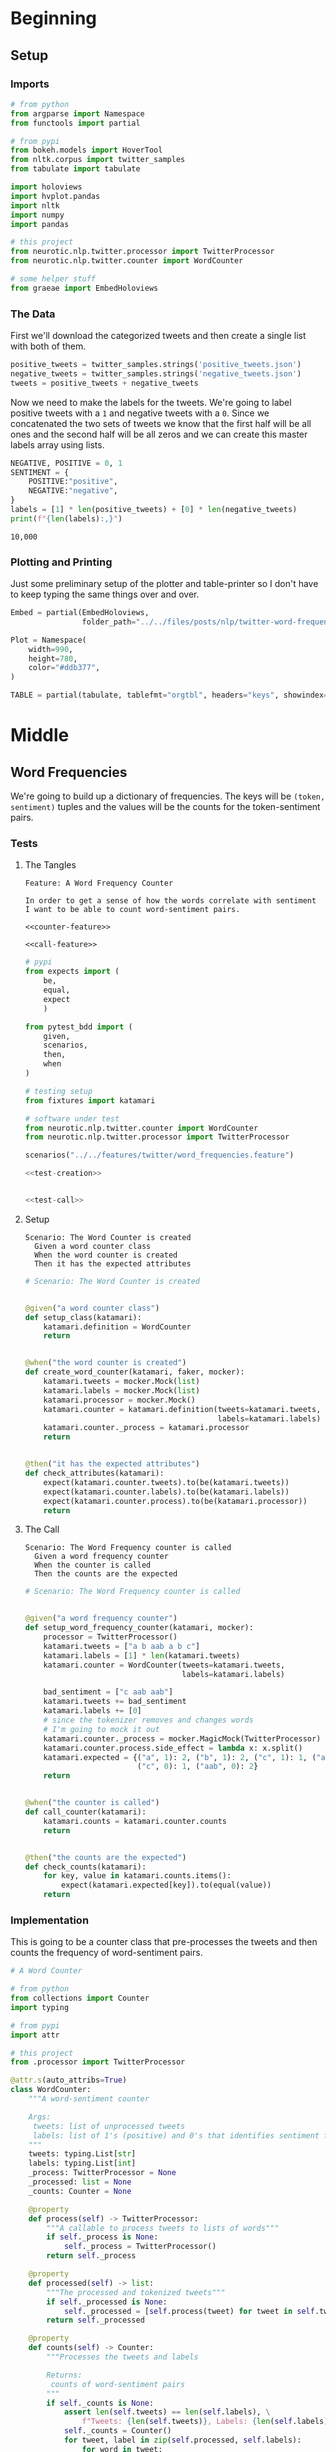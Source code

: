 #+BEGIN_COMMENT
.. title: Twitter Word Frequencies
.. slug: twitter-word-frequencies
.. date: 2020-07-07 18:19:19 UTC-07:00
.. tags: nlp,nltk,twitter
.. category: Word Frequencies
.. link: 
.. description: Looking at tweet word frequencies.
.. type: text

#+END_COMMENT
#+OPTIONS: ^:{}
#+TOC: headlines 2
#+PROPERTY: header-args :session ~/.local/share/jupyter/runtime/kernel-b24fd539-4f8d-40a5-b57c-daddaf0a0d11.json

#+BEGIN_SRC python :results none :exports none
%load_ext autoreload
%autoreload 2
#+END_SRC
* Beginning
** Setup
*** Imports
#+begin_src python :results none
# from python
from argparse import Namespace
from functools import partial

# from pypi
from bokeh.models import HoverTool
from nltk.corpus import twitter_samples
from tabulate import tabulate

import holoviews
import hvplot.pandas
import nltk
import numpy
import pandas

# this project
from neurotic.nlp.twitter.processor import TwitterProcessor
from neurotic.nlp.twitter.counter import WordCounter

# some helper stuff
from graeae import EmbedHoloviews
#+end_src
*** The Data
    First we'll download the categorized tweets and then create a single list with both of them.
#+begin_src python :results none
positive_tweets = twitter_samples.strings('positive_tweets.json')
negative_tweets = twitter_samples.strings('negative_tweets.json')
tweets = positive_tweets + negative_tweets
#+end_src

Now we need to make the labels for the tweets. We're going to label positive tweets with a =1= and negative tweets with a =0=. Since we concatenated the two sets of tweets we know that the first half will be all ones and the second half will be all zeros and we can create this master labels array using lists.

#+begin_src python :results output :exports both
NEGATIVE, POSITIVE = 0, 1
SENTIMENT = {
    POSITIVE:"positive",
    NEGATIVE:"negative",
}
labels = [1] * len(positive_tweets) + [0] * len(negative_tweets)
print(f"{len(labels):,}")
#+end_src

#+RESULTS:
: 10,000

*** Plotting and Printing
    Just some preliminary setup of the plotter and table-printer so I don't have to keep typing the same things over and over.

#+begin_src python :results none
Embed = partial(EmbedHoloviews,
                folder_path="../../files/posts/nlp/twitter-word-frequencies")

Plot = Namespace(
    width=990,
    height=780,
    color="#ddb377",
)
#+end_src

#+begin_src python :results none
TABLE = partial(tabulate, tablefmt="orgtbl", headers="keys", showindex=False)
#+end_src
* Middle
** Word Frequencies
   We're going to build up a dictionary of frequencies. The keys will be =(token, sentiment)= tuples and the values will be the counts for the token-sentiment pairs.
*** Tests
**** The Tangles
#+begin_src feature :tangle ../../tests/features/twitter/word_frequencies.feature
Feature: A Word Frequency Counter

In order to get a sense of how the words correlate with sentiment
I want to be able to count word-sentiment pairs.

<<counter-feature>>

<<call-feature>>
#+end_src

#+begin_src python :tangle ../../tests/functional/twitter/test_word_frequencies.py
# pypi
from expects import (
    be,
    equal,
    expect
    )

from pytest_bdd import (
    given,
    scenarios,
    then,
    when
)

# testing setup
from fixtures import katamari

# software under test
from neurotic.nlp.twitter.counter import WordCounter
from neurotic.nlp.twitter.processor import TwitterProcessor

scenarios("../../features/twitter/word_frequencies.feature")

<<test-creation>>


<<test-call>>
#+end_src
**** Setup
#+begin_src feature :noweb-ref counter-feature
Scenario: The Word Counter is created
  Given a word counter class
  When the word counter is created
  Then it has the expected attributes
#+end_src

#+begin_src python :noweb-ref test-creation
# Scenario: The Word Counter is created


@given("a word counter class")
def setup_class(katamari):
    katamari.definition = WordCounter
    return


@when("the word counter is created")
def create_word_counter(katamari, faker, mocker):
    katamari.tweets = mocker.Mock(list)
    katamari.labels = mocker.Mock(list)
    katamari.processor = mocker.Mock()
    katamari.counter = katamari.definition(tweets=katamari.tweets,
                                           labels=katamari.labels)
    katamari.counter._process = katamari.processor
    return


@then("it has the expected attributes")
def check_attributes(katamari):
    expect(katamari.counter.tweets).to(be(katamari.tweets))
    expect(katamari.counter.labels).to(be(katamari.labels))
    expect(katamari.counter.process).to(be(katamari.processor))
    return
#+end_src
**** The Call
#+begin_src feature :noweb-ref call-feature
Scenario: The Word Frequency counter is called
  Given a word frequency counter
  When the counter is called
  Then the counts are the expected
#+end_src

#+begin_src python :noweb-ref test-call
# Scenario: The Word Frequency counter is called


@given("a word frequency counter")
def setup_word_frequency_counter(katamari, mocker):
    processor = TwitterProcessor()
    katamari.tweets = ["a b aab a b c"]
    katamari.labels = [1] * len(katamari.tweets)
    katamari.counter = WordCounter(tweets=katamari.tweets,
                                   labels=katamari.labels)

    bad_sentiment = ["c aab aab"]
    katamari.tweets += bad_sentiment
    katamari.labels += [0]
    # since the tokenizer removes and changes words
    # I'm going to mock it out
    katamari.counter._process = mocker.MagicMock(TwitterProcessor)
    katamari.counter.process.side_effect = lambda x: x.split()
    katamari.expected = {("a", 1): 2, ("b", 1): 2, ("c", 1): 1, ("aab", 1):1,
                         ("c", 0): 1, ("aab", 0): 2}
    return


@when("the counter is called")
def call_counter(katamari):
    katamari.counts = katamari.counter.counts
    return


@then("the counts are the expected")
def check_counts(katamari):
    for key, value in katamari.counts.items():
        expect(katamari.expected[key]).to(equal(value))
    return
#+end_src
*** Implementation
    This is going to be a counter class that pre-processes the tweets and then counts the frequency of word-sentiment pairs.

#+begin_src python :tangle ../../neurotic/nlp/twitter/counter.py
# A Word Counter

# from python
from collections import Counter
import typing

# from pypi
import attr

# this project
from .processor import TwitterProcessor

@attr.s(auto_attribs=True)
class WordCounter:
    """A word-sentiment counter

    Args:
     tweets: list of unprocessed tweets
     labels: list of 1's (positive) and 0's that identifies sentiment for each tweet
    """
    tweets: typing.List[str]
    labels: typing.List[int]
    _process: TwitterProcessor = None
    _processed: list = None
    _counts: Counter = None

    @property
    def process(self) -> TwitterProcessor:
        """A callable to process tweets to lists of words"""
        if self._process is None:
            self._process = TwitterProcessor()
        return self._process

    @property
    def processed(self) -> list:
        """The processed and tokenized tweets"""
        if self._processed is None:
            self._processed = [self.process(tweet) for tweet in self.tweets]
        return self._processed

    @property
    def counts(self) -> Counter:
        """Processes the tweets and labels

        Returns:
         counts of word-sentiment pairs
        """
        if self._counts is None:
            assert len(self.tweets) == len(self.labels), \
                f"Tweets: {len(self.tweets)}, Labels: {len(self.labels)}"
            self._counts = Counter()
            for tweet, label in zip(self.processed, self.labels):
                for word in tweet:
                    self._counts[(word, label)] += 1
        return self._counts
#+end_src
** Counting
   Now we can do some counting.

#+begin_src python :results output :exports both
counter = WordCounter(tweets=tweets, labels=labels)
counts = counter.counts
print(f"Total token-sentiment pairs: {len(counts):,}")
#+end_src

#+RESULTS:
: [nltk_data] Downloading package stopwords to /home/athena/nltk_data...
: [nltk_data]   Package stopwords is already up-to-date!
: Total token-sentiment pairs: 13,069

What are the most common? To make the rest of the post easier I'm going to set up a pandas DataFrame.

#+begin_src python :results none
tokens = []
top_counts = []
sentiments = []

for key, count in counts.most_common():
    token, sentiment = key
    tokens.append(token)
    sentiments.append(sentiment)
    top_counts.append(count)

top_counts = pandas.DataFrame.from_dict(dict(
    token=tokens,
    count=top_counts,
    sentiment=sentiments,
))

top_counts.loc[:, "sentiment"] = top_counts.sentiment.apply(lambda row: SENTIMENT[row])
#+end_src

#+begin_src python :results output :exports both
print(TABLE(top_counts.iloc[:20]))
#+end_src

| token   |   count | sentiment   |
|---------+---------+-------------|
| :(      |    4571 | negative    |
| :)      |    3568 | positive    |
| :-)     |     692 | positive    |
| :D      |     629 | positive    |
| thank   |     620 | positive    |
| :-(     |     493 | negative    |
| love    |     400 | positive    |
| follow  |     381 | positive    |
| i'm     |     343 | negative    |
| ...     |     331 | negative    |
| thi     |     318 | negative    |
| thi     |     303 | positive    |
| miss    |     301 | negative    |
| ...     |     289 | positive    |
| pleas   |     275 | negative    |
| follow  |     262 | negative    |
| day     |     246 | positive    |
| want    |     246 | negative    |
| wa      |     241 | negative    |
| good    |     238 | positive    |


It's interesting that the only repeated tokens in the top 20 are ellipses, "follow" and "thi" and that the four most common tokens were smileys, although that's not surprising, perhaps. I didn't notice this at first, but the most common token is a negative one.

** Plotting
   The counts themselves are interesting, but it might be more informative to look at their distribution as well as whether some tokens are more positive or negative.
*** Positive Vs Negative
#+begin_src python :results none
plot = top_counts.hvplot(kind="bar", x="sentiment", y="count").opts(
    width=Plot.width,
    height= Plot.height,
    title="Positive and Negative",
    fontscale=2,
    color=Plot.color,
)
embedded = Embed(plot=plot, file_name="positive_negative_distribution")
output = embedded()
#+end_src

#+begin_src python :results output html :exports both
print(output)
#+end_src

#+RESULTS:
#+begin_export html
<object type="text/html" data="positive_negative_distribution.html" style="width:100%" height=800>
  <p>Figure Missing</p>
</object>
#+end_export

So it looks like negative sentiment is more common for the tokens, even though the tweets themselves were evenly split, suggesting that the negative tweets had a greater diversity of words.

*** Distribution
#+begin_src python :results none
tooltips = [
    ("Token", "@token"),
    ("Sentiment", "@sentiment"),
    ("Count", "@count"),
]

hover = HoverTool(tooltips=tooltips)

CUTOFF = 150

plot = top_counts[:CUTOFF].hvplot.bar(
    y="count", hover_cols=["token", "sentiment"],
    loglog=True).opts(
        tools=[hover],
        width=Plot.width,
        height=Plot.height,
        fontscale=2,
        color=Plot.color,
        line_color=Plot.color,
        xaxis=None,
        title=f"Log-Log Count Distribution (top {CUTOFF})")
output = Embed(plot=plot, file_name="count_distribution")()
#+end_src

#+begin_src python :results output html :exports both
print(output)
#+end_src

#+RESULTS:
#+begin_export html
<object type="text/html" data="count_distribution.html" style="width:100%" height=800>
  <p>Figure Missing</p>
</object>
#+end_export

This shows how steep the drop is from the two most common tokens which are then followed by a long tail. Without the logarithmic axes the drop is even more pronounced.

*** Positive Vs Negative by Tweet
#+begin_src python :results none
CUTOFF = 250

top_counts.loc[:, "positive"] = top_counts.apply(
    lambda row: row["count"] if row.sentiment=="positive" else 0,
    axis="columns")

top_counts.loc[:, "negative"] = top_counts.apply(
    lambda row: row["count"] if row.sentiment=="negative" else 0,
    axis="columns"
)

tooltips = [
    ("Token", "@token"),
    ("Positive", "@positive"),
    ("Negative", "@negative"),
]

hover = HoverTool(tooltips=tooltips)

grouped = top_counts.groupby("token").agg({"positive": "sum", "negative": "sum"})
to_plot = grouped.reset_index()

# log plots can't have zero values
MIN = 1
for column in ("positive", "negative"):
    to_plot.loc[:, column] = to_plot[column] + 1
#    to_plot.loc[:, column] = to_plot.apply(
#        lambda row: row[column] if row[column] else MIN, axis="columns")
MAX = to_plot.negative.max() + 1
line = holoviews.Curve(([MIN, MAX], [MIN, MAX])).opts(color="#ce7b6d")
scatter = to_plot.hvplot.scatter(
    color="#4687b7",
    x="positive", y="negative",
    hover_cols=["token"])
plot = (line * scatter ).opts(
        tools=[hover],
        width=Plot.width,
        height=Plot.height,
        logx=True,
        logy=True,
        xlabel="Positive",
        ylabel="Negative",
        fontscale=2,
        title="Log-Log Positive vs Negative")
output = Embed(plot=plot, file_name="scatter_plot")()
#+end_src

#+begin_src python :results output html :exports both
print(output)
#+end_src

#+RESULTS:
#+begin_export html
<object type="text/html" data="scatter_plot.html" style="width:100%" height=800>
  <p>Figure Missing</p>
</object>
#+end_export

So, we basically end up with two types of groupings - some tokens are lopsided to be either very negative or very positive and they show up in the straight line columns or rows, while other tokens are more evenly split, and they show up in the more distributed blob along the diagonal of the plot.

We can also see which tokens are the most negative (the highest along the y-axis) and the most positive (furthest along the x-axis).

The tokens along or around the red diagonal are evenly positive and negative so they probably aren't useful indicators of sentiment in and of themselves, while those furthest from the diagonal are the most biased to one side or the other so we might expect them to be useful in guessing a tweet's sentiment.

There are some unexpectedly negative tokens like "love" (400, 152) and "thank" (620, 107), but at this point we haven't really started to look at the sentiment yet so I'll leave further exploration for later.
* End
**Note:** This is a re-working of an exercise from Coursera's Natural Language Processing specialization.

